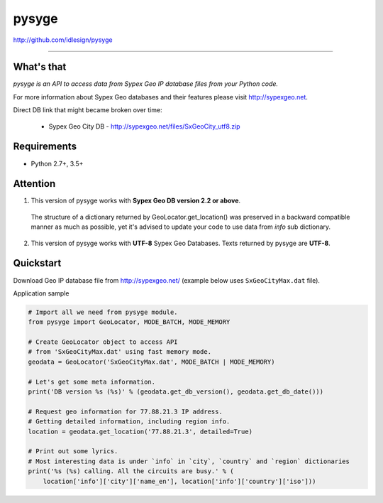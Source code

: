 pysyge
======
http://github.com/idlesign/pysyge

.. image:: https://idlesign.github.io/lbc/py2-lbc.svg
   :target: https://idlesign.github.io/lbc/
   :alt: LBC Python 2

----

|release| |lic| |ci| |coverage|

.. |release| image:: https://img.shields.io/pypi/v/pysyge.svg
    :target: https://pypi.python.org/pypi/pysyge

.. |lic| image:: https://img.shields.io/pypi/l/pysyge.svg
    :target: https://pypi.python.org/pypi/pysyge

.. |ci| image:: https://img.shields.io/travis/idlesign/pysyge/master.svg
    :target: https://travis-ci.org/idlesign/pysyge

.. |coverage| image:: https://img.shields.io/coveralls/idlesign/pysyge/master.svg
    :target: https://coveralls.io/r/idlesign/pysyge



What's that
-----------

*pysyge is an API to access data from Sypex Geo IP database files from your Python code.*

For more information about Sypex Geo databases and their features please visit http://sypexgeo.net.

Direct DB link that might became broken over time:

  * Sypex Geo City DB - http://sypexgeo.net/files/SxGeoCity_utf8.zip



Requirements
------------

* Python 2.7+, 3.5+



Attention
---------

1. This version of pysyge works with **Sypex Geo DB version 2.2 or above**.

  The structure of a dictionary returned by GeoLocator.get_location() was preserved in a backward compatible manner
  as much as possible, yet it's advised to update your code to use data from `info` sub dictionary.

2. This version of pysyge works with **UTF-8** Sypex Geo Databases. Texts returned by pysyge are **UTF-8**.



Quickstart
----------

Download Geo IP database file from http://sypexgeo.net/ (example below uses ``SxGeoCityMax.dat`` file).

Application sample

.. code-block:: python

    # Import all we need from pysyge module.
    from pysyge import GeoLocator, MODE_BATCH, MODE_MEMORY

    # Create GeoLocator object to access API
    # from 'SxGeoCityMax.dat' using fast memory mode.
    geodata = GeoLocator('SxGeoCityMax.dat', MODE_BATCH | MODE_MEMORY)

    # Let's get some meta information.
    print('DB version %s (%s)' % (geodata.get_db_version(), geodata.get_db_date()))

    # Request geo information for 77.88.21.3 IP address.
    # Getting detailed information, including region info.
    location = geodata.get_location('77.88.21.3', detailed=True)

    # Print out some lyrics.
    # Most interesting data is under `info` in `city`, `country` and `region` dictionaries
    print('%s (%s) calling. All the circuits are busy.' % (
        location['info']['city']['name_en'], location['info']['country']['iso']))



